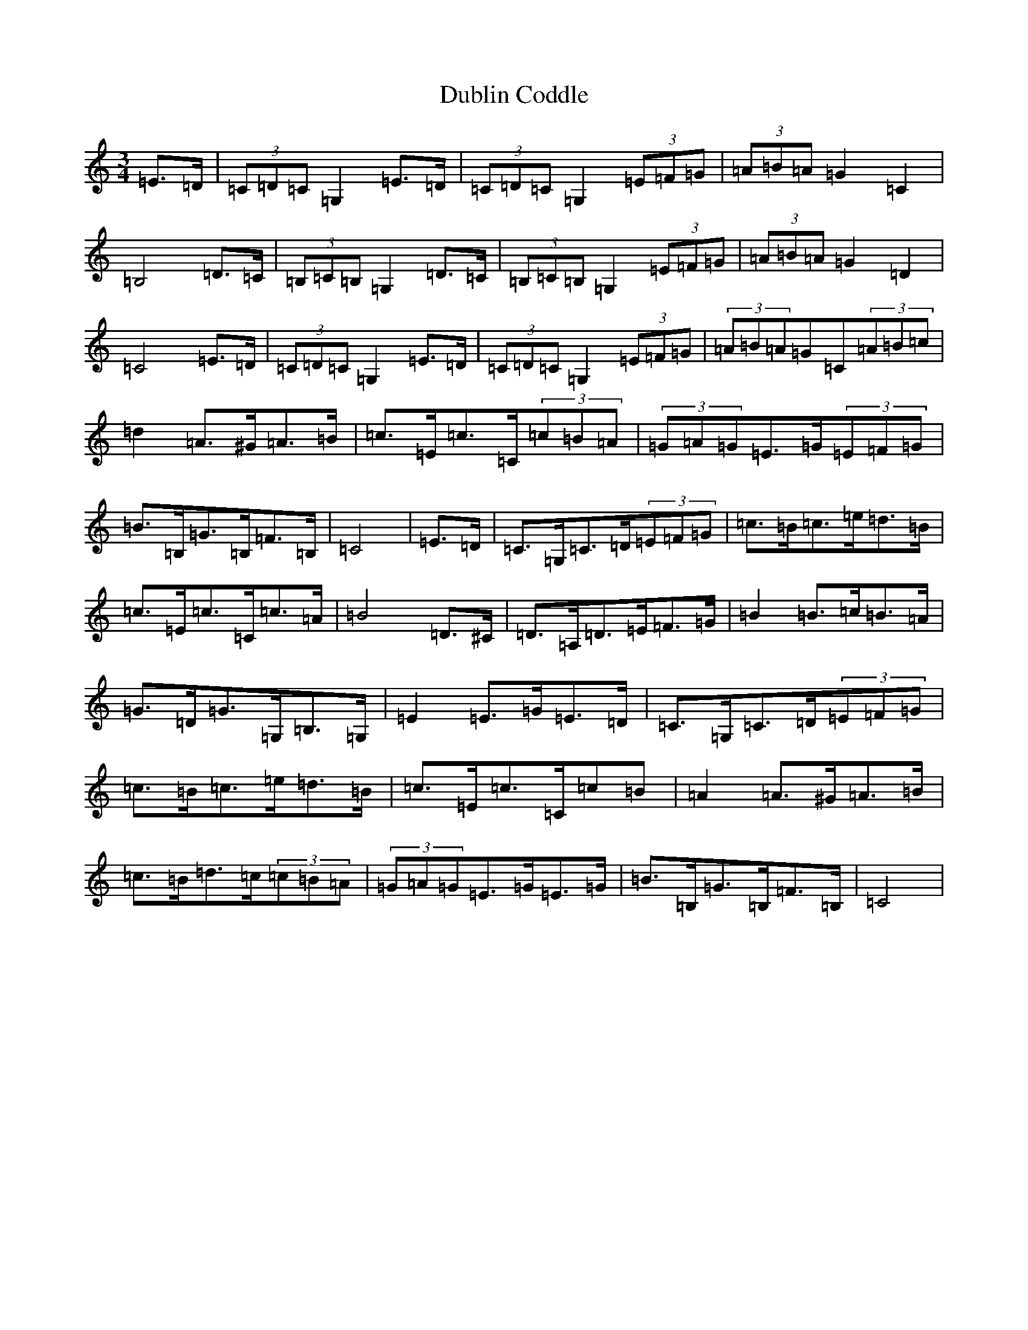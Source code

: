 X: 5734
T: Dublin Coddle
S: https://thesession.org/tunes/7133#setting7133
Z: G Major
R: mazurka
M:3/4
L:1/8
K: C Major
=E>=D|(3=C=D=C=G,2=E>=D|(3=C=D=C=G,2(3=E=F=G|(3=A=B=A=G2=C2|=B,4=D>=C|(3=B,=C=B,=G,2=D>=C|(3=B,=C=B,=G,2(3=E=F=G|(3=A=B=A=G2=D2|=C4=E>=D|(3=C=D=C=G,2=E>=D|(3=C=D=C=G,2(3=E=F=G|(3=A=B=A=G=C(3=A=B=c|=d2=A>^G=A>=B|=c>=E=c>=C(3=c=B=A|(3=G=A=G=E>=G(3=E=F=G|=B>=B,=G>=B,=F>=B,|=C4|=E>=D|=C>=G,=C>=D(3=E=F=G|=c>=B=c>=e=d>=B|=c>=E=c>=C=c>=A|=B4=D>^C|=D>=A,=D>=E=F>=G|=B2=B>=c=B>=A|=G>=D=G>=G,=B,>=G,|=E2=E>=G=E>=D|=C>=G,=C>=D(3=E=F=G|=c>=B=c>=e=d>=B|=c>=E=c>=C=c=B|=A2=A>^G=A>=B|=c>=B=d>=c(3=c=B=A|(3=G=A=G=E>=G=E>=G|=B>=B,=G>=B,=F>=B,|=C4|